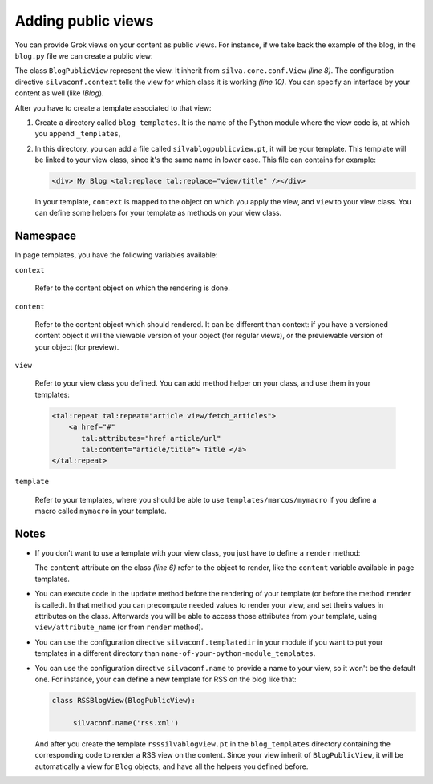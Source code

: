 Adding public views
===================

You can provide Grok views on your content as public views. For
instance, if we take back the example of the blog, in the ``blog.py``
file we can create a public view:

.. sourcecode:: python
  :linenos:

  from Products.Silva.Publication import Publication
  from silva.core import conf as silvaconf
  from silva.core.views import views as silvaviews

  class Blog(Publication):
       ...

  class BlogPublicView(silvaviews.View):

       silvaconf.context(Blog)

       def title(self):
            return self.content.get_title()



The class ``BlogPublicView`` represent the view.  It inherit from
``silva.core.conf.View`` *(line 8)*. The configuration directive
``silvaconf.context`` tells the view for which class it is working
*(line 10)*. You can specify an interface by your content as well
(like *IBlog*).

After you have to create a template associated to that view:

1. Create a directory called ``blog_templates``. It is the name of the
   Python module where the view code is, at which you append
   ``_templates``,

2. In this directory, you can add a file called
   ``silvablogpublicview.pt``, it will be your template. This template
   will be linked to your view class, since it's the same name in
   lower case. This file can contains for example:

   .. sourcecode:: xml

        <div> My Blog <tal:replace tal:replace="view/title" /></div>


   In your template, ``context`` is mapped to the object on which you
   apply the view, and ``view`` to your view class. You can define
   some helpers for your template as methods on your view class.

Namespace
---------

In page templates, you have the following variables available:

``context``

   Refer to the content object on which the rendering is done.

``content``

   Refer to the content object which should rendered. It can be
   different than context: if you have a versioned content object it
   will the viewable version of your object (for regular views), or
   the previewable version of your object (for preview).

``view``

   Refer to your view class you defined. You can add method helper on
   your class, and use them in your templates:

   .. sourcecode:: xml
  
     <tal:repeat tal:repeat="article view/fetch_articles">
         <a href="#"
            tal:attributes="href article/url"
            tal:content="article/title"> Title </a>
     </tal:repeat>


``template``

   Refer to your templates, where you should be able to use
   ``templates/marcos/mymacro`` if you define a macro called
   ``mymacro`` in your template.

Notes
-----

- If you don't want to use a template with your view class, you just
  have to define a ``render`` method:

  .. sourcecode:: python
    :linenos:

    class BlogPublicView(silvaviews.View):

         silvaconf.context(Blog)

         def render(self):
             return '<div> Hello %s !</div>' % self.content.get_value()


  The ``content`` attribute on the class *(line 6)* refer to the
  object to render, like the ``content`` variable available in page
  templates.

- You can execute code in the ``update`` method before the rendering
  of your template (or before the method ``render`` is called). In
  that method you can precompute needed values to render your view,
  and set theirs values in attributes on the class. Afterwards you
  will be able to access those attributes from your template, using
  ``view/attribute_name`` (or from ``render`` method).

- You can use the configuration directive ``silvaconf.templatedir`` in
  your module if you want to put your templates in a different
  directory than ``name-of-your-python-module_templates``.

- You can use the configuration directive ``silvaconf.name`` to
  provide a name to your view, so it won't be the default one. For
  instance, your can define a new template for RSS on the blog like
  that:


  .. sourcecode:: python

    class RSSBlogView(BlogPublicView):

         silvaconf.name('rss.xml')

  And after you create the template ``rsssilvablogview.pt`` in the
  ``blog_templates`` directory containing the corresponding code to
  render a RSS view on the content. Since your view inherit of
  ``BlogPublicView``, it will be automatically a view for ``Blog``
  objects, and have all the helpers you defined before.
